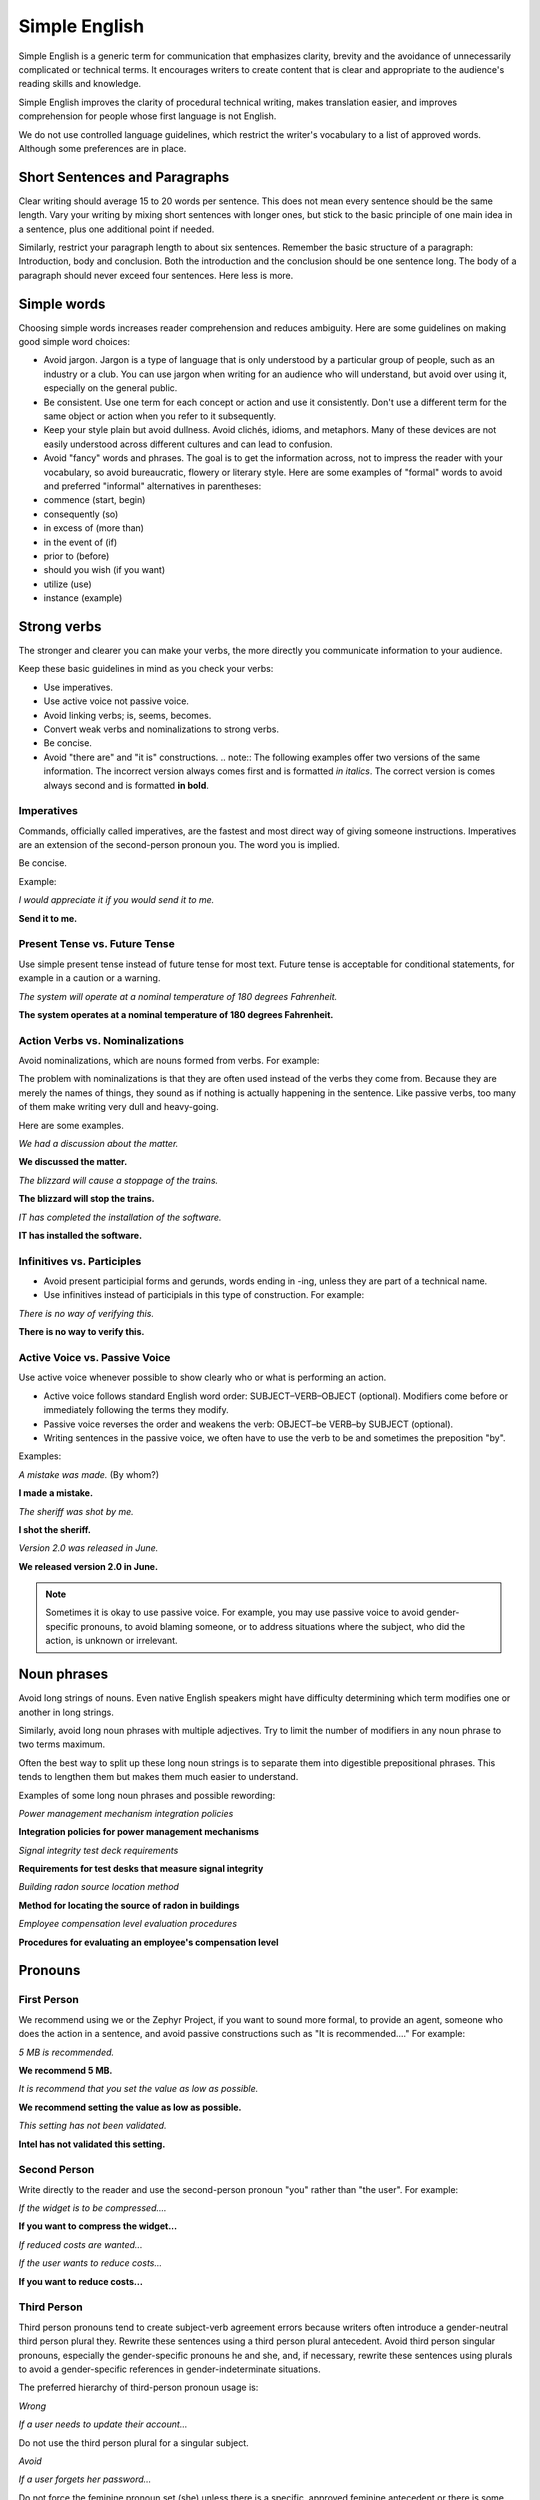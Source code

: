 .. _simple_english:

Simple English
##############

Simple English is a generic term for communication that emphasizes
clarity, brevity and the avoidance of unnecessarily complicated or
technical terms. It encourages writers to create content that is clear
and appropriate to the audience's reading skills and knowledge.

Simple English improves the clarity of procedural technical writing,
makes translation easier, and improves comprehension for people whose
first language is not English.

We do not use controlled language guidelines, which restrict the
writer's vocabulary to a list of approved words. Although some
preferences are in place.

Short Sentences and Paragraphs
******************************

Clear writing should average 15 to 20 words per sentence. This does not
mean every sentence should be the same length. Vary your writing by
mixing short sentences with longer ones, but stick to the basic
principle of one main idea in a sentence, plus one additional point if
needed.

Similarly, restrict your paragraph length to about six sentences.
Remember the basic structure of a paragraph: Introduction, body and
conclusion. Both the introduction and the conclusion should be one
sentence long. The body of a paragraph should never exceed four
sentences. Here less is more.

Simple words
************

Choosing simple words increases reader comprehension and reduces
ambiguity. Here are some guidelines on making good simple word choices:

* Avoid jargon. Jargon is a type of language that is only understood
  by a particular group of people, such as an industry or a club. You
  can use jargon when writing for an audience who will understand, but
  avoid over using it, especially on the general public.
* Be consistent. Use one term for each concept or action and use it
  consistently. Don't use a different term for the same object or
  action when you refer to it subsequently.
* Keep your style plain but avoid dullness. Avoid clichés, idioms, and
  metaphors. Many of these devices are not easily understood across
  different cultures and can lead to confusion.
* Avoid "fancy" words and phrases. The goal is to get the information
  across, not to impress the reader with your vocabulary, so avoid
  bureaucratic, flowery or literary style. Here are some examples of
  "formal" words to avoid and preferred "informal" alternatives in
  parentheses:

*  commence (start, begin)
*  consequently (so)
*  in excess of (more than)
*  in the event of (if)
*  prior to (before)
*  should you wish (if you want)
*  utilize (use)
*  instance (example)

Strong verbs
************
The stronger and clearer you can make your verbs, the more directly you
communicate information to your audience.

Keep these basic guidelines in mind as you check your verbs:

* Use imperatives.
* Use active voice not passive voice.
* Avoid linking verbs; is, seems, becomes.
* Convert weak verbs and nominalizations to strong verbs.
* Be concise.
* Avoid "there are" and "it is" constructions. .. note:: The following
  examples offer two versions of the same information. The incorrect
  version always comes first and is formatted *in italics*. The correct
  version is comes always second and is formatted **in bold**.

Imperatives
===========

Commands, officially called imperatives, are the fastest and most direct
way of giving someone instructions. Imperatives are an extension of the
second-person pronoun you. The word you is implied.

Be concise.

Example:

*I would appreciate it if you would send it to me.*

**Send it to me.**


Present Tense vs. Future Tense
==============================

Use simple present tense instead of future tense for most text. Future
tense is acceptable for conditional statements, for example in a
caution or a warning.

*The system will operate at a nominal temperature of 180 degrees Fahrenheit.*

**The system operates at a nominal temperature of 180 degrees Fahrenheit.**

Action Verbs vs. Nominalizations
================================

Avoid nominalizations, which are nouns formed from verbs. For example:

===================== =====================
Verbs             Nominalizations
===================== =====================
complete              completion
introduce             introduction
provide             provision
fail                failure
arrange             arrangement
install             installation
===================== =====================

The problem with nominalizations is that they are often used instead of
the verbs they come from. Because they are merely the names of things,
they sound as if nothing is actually happening in the sentence. Like
passive verbs, too many of them make writing very dull and heavy-going.

Here are some examples.

*We had a discussion about the matter.*

**We discussed the matter.**

*The blizzard will cause a stoppage of the trains.*

**The blizzard will stop the trains.**

*IT has completed the installation of the software.*

**IT has installed the software.**

Infinitives vs. Participles
===========================

* Avoid present participial forms and gerunds, words ending in -ing,
  unless they are part of a technical name.
* Use infinitives instead of participials in this type of
  construction. For example:

*There is no way of verifying this.*

**There is no way to verify this.**


Active Voice vs. Passive Voice
==============================
Use active voice whenever possible to show clearly who or what is
performing an action.

* Active voice follows standard English word order:
  SUBJECT–VERB–OBJECT (optional). Modifiers come before or immediately
  following the terms they modify.
* Passive voice reverses the order and weakens the verb: OBJECT–be
  VERB–by SUBJECT (optional).
* Writing sentences in the passive voice, we often have to use the
  verb to be and sometimes the preposition "by".

Examples:


*A mistake was made.* (By whom?)

**I made a mistake.**

*The sheriff was shot by me.*

**I shot the sheriff.**

*Version 2.0 was released in June.*

**We released version 2.0 in June.**

.. note::
   Sometimes it is okay to use passive voice. For example, you may
   use passive voice to avoid gender-specific pronouns, to avoid
   blaming someone, or to address situations where the subject, who
   did the action, is unknown or irrelevant.

Noun phrases
************
Avoid long strings of nouns. Even native English speakers might have
difficulty determining which term modifies one or another in long
strings.

Similarly, avoid long noun phrases with multiple adjectives. Try to
limit the number of modifiers in any noun phrase to two terms maximum.

Often the best way to split up these long noun strings is to separate
them into digestible prepositional phrases. This tends to lengthen them
but makes them much easier to understand.

Examples of some long noun phrases and possible rewording:

*Power management mechanism integration policies*

**Integration policies for power management mechanisms**

*Signal integrity test deck requirements*

**Requirements for test desks that measure signal integrity**

*Building radon source location method*

**Method for locating the source of radon in buildings**

*Employee compensation level evaluation procedures*

**Procedures for evaluating an employee's compensation level**

Pronouns
********

First Person
============

We recommend using we or the Zephyr Project, if you want to sound more
formal, to provide an agent, someone who does the action in a sentence,
and avoid passive constructions such as "It is recommended...." For
example:


*5 MB is recommended.*

**We recommend 5 MB.**

*It is recommend that you set the value as low as possible.*

**We recommend setting the value as low as possible.**

*This setting has not been validated.*

**Intel has not validated this setting.**

Second Person
=============

Write directly to the reader and use the second-person pronoun "you"
rather than "the user". For example:

*If the widget is to be compressed....*

**If you want to compress the widget...**

*If reduced costs are wanted...*

*If the user wants to reduce costs...*

**If you want to reduce costs...**


Third Person
============

Third person pronouns tend to create subject-verb agreement errors
because writers often introduce a gender-neutral third person plural
they. Rewrite these sentences using a third person plural antecedent.
Avoid third person singular pronouns, especially the gender-specific
pronouns he and she, and, if necessary, rewrite these sentences using
plurals to avoid a gender-specific references in gender-indeterminate
situations.

The preferred hierarchy of third-person pronoun usage is:

*Wrong*

*If a user needs to update their account...*

Do not use the third person plural for a singular subject.

*Avoid*

*If a user forgets her password...*

Do not force the feminine pronoun set (she) unless there is a specific,
approved feminine antecedent or there is some other very strong,
circumstantial reason to do so.

Acceptable

If a user needs to update his account...

In traditional English usage, it is acceptable to use the masculine
pronoun set (he) when the gender is neutral or indeterminate.
This is often the rule in romance languages and other languages.

**Preferred**

**If users need to update their accounts...**

Often the best solution is to use the plural form to avoid pronoun
problems.